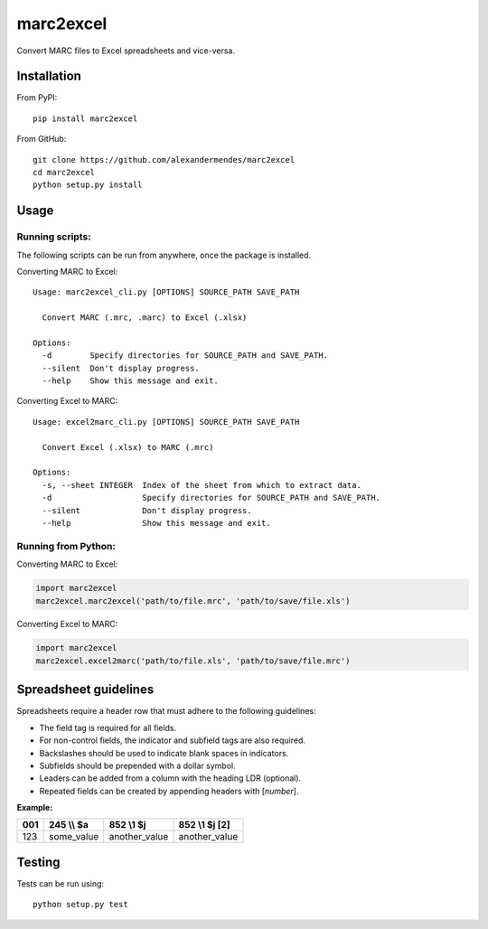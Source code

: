 marc2excel
==========

|travis| |coveralls| |pypi|

Convert MARC files to Excel spreadsheets and vice-versa.


Installation
------------

From PyPI:

::

    pip install marc2excel

From GitHub:

::

    git clone https://github.com/alexandermendes/marc2excel
    cd marc2excel
    python setup.py install


Usage
-----

Running scripts:
~~~~~~~~~~~~~~~~

The following scripts can be run from anywhere, once the package is
installed.

Converting MARC to Excel:

::

    Usage: marc2excel_cli.py [OPTIONS] SOURCE_PATH SAVE_PATH

      Convert MARC (.mrc, .marc) to Excel (.xlsx)

    Options:
      -d        Specify directories for SOURCE_PATH and SAVE_PATH.
      --silent  Don't display progress.
      --help    Show this message and exit.

Converting Excel to MARC:

::

    Usage: excel2marc_cli.py [OPTIONS] SOURCE_PATH SAVE_PATH

      Convert Excel (.xlsx) to MARC (.mrc)

    Options:
      -s, --sheet INTEGER  Index of the sheet from which to extract data.
      -d                   Specify directories for SOURCE_PATH and SAVE_PATH.
      --silent             Don't display progress.
      --help               Show this message and exit.


Running from Python:
~~~~~~~~~~~~~~~~~~~~

Converting MARC to Excel:

.. code-block:: python

    import marc2excel
    marc2excel.marc2excel('path/to/file.mrc', 'path/to/save/file.xls')

Converting Excel to MARC:

.. code-block:: python

    import marc2excel
    marc2excel.excel2marc('path/to/file.xls', 'path/to/save/file.mrc')


Spreadsheet guidelines
----------------------

Spreadsheets require a header row that must adhere to the following
guidelines:

-  The field tag is required for all fields.
-  For non-control fields, the indicator and subfield tags are also
   required.
-  Backslashes should be used to indicate blank spaces in indicators.
-  Subfields should be prepended with a dollar symbol.
-  Leaders can be added from a column with the heading LDR (optional).
-  Repeated fields can be created by appending headers with [*number*].

**Example:**

+-------+---------------+------------------+------------------+
| 001   |  245 \\\\ $a  |     852 \\1 $j   |  852 \\1 $j [2]  |
+=======+===============+==================+==================+
| 123   |  some\_value  |  another\_value  |  another\_value  |
+-------+---------------+------------------+------------------+


Testing
-------

Tests can be run using:

::

    python setup.py test

.. |travis| image:: https://travis-ci.org/alexandermendes/marc2excel.svg?branch=master
    :target: https://travis-ci.org/alexandermendes/marc2excel
    :alt: Test success
.. |coveralls| image:: https://coveralls.io/repos/github/alexandermendes/marc2excel/badge.svg?branch=master
    :target: https://coveralls.io/github/alexandermendes/marc2excel?branch=master
    :alt: Test coverage
.. |pypi| image:: https://img.shields.io/pypi/v/marc2excel.svg?label=latest%20version
    :target: https://pypi.python.org/pypi/marc2excel
    :alt: Latest version released on PyPi